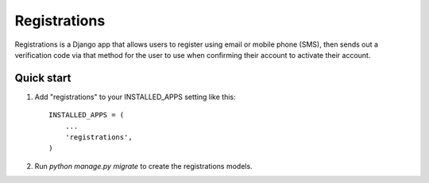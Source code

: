 =============
Registrations
=============

Registrations is a Django app that allows users to register using
email or mobile phone (SMS), then sends out a verification code
via that method for the user to use when confirming their account
to activate their account.

Quick start
-----------

1. Add "registrations" to your INSTALLED_APPS setting like this::

    INSTALLED_APPS = (
        ...
        'registrations',
    )

2. Run `python manage.py migrate` to create the registrations models.
